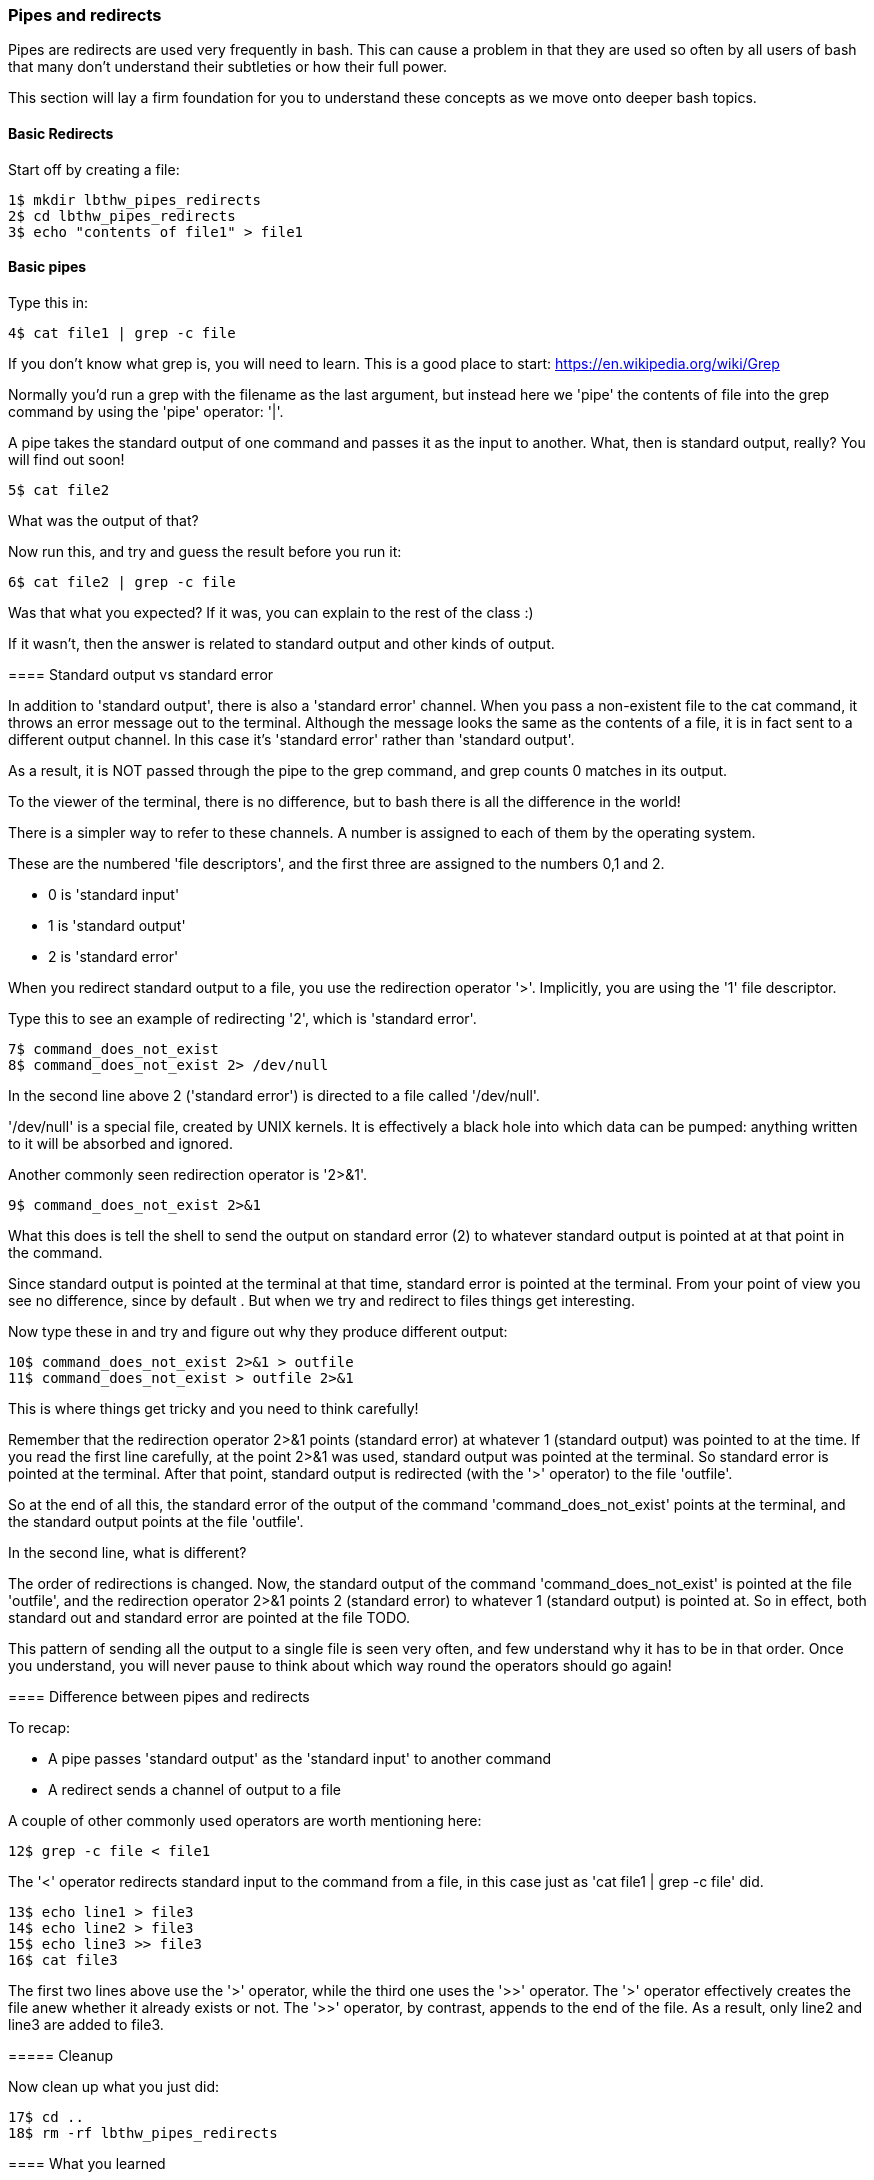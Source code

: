 === Pipes and redirects

Pipes are redirects are used very frequently in bash. This can cause a problem in that they are used so often by all users of bash that many don't understand their subtleties or how their full power.

This section will lay a firm foundation for you to understand these concepts as we move onto deeper bash topics.

==== Basic Redirects

Start off by creating a file:

----
1$ mkdir lbthw_pipes_redirects
2$ cd lbthw_pipes_redirects
3$ echo "contents of file1" > file1
----

==== Basic pipes

Type this in:

----
4$ cat file1 | grep -c file
----

====
If you don't know what grep is, you will need to learn. This is a good place to start: https://en.wikipedia.org/wiki/Grep

Normally you'd run a grep with the filename as the last argument, but instead here we 'pipe' the contents of file into the grep command by using the 'pipe' operator: '|'.

A pipe takes the standard output of one command and passes it as the input to another. What, then is standard output, really? You will find out soon!

----
5$ cat file2
----

What was the output of that?

Now run this, and try and guess the result before you run it:

----
6$ cat file2 | grep -c file
----

Was that what you expected? If it was, you can explain to the rest of the class :)

If it wasn't, then the answer is related to standard output and other kinds of output.

==== Standard output vs standard error

In addition to 'standard output', there is also a 'standard error' channel. When you pass a non-existent file to the cat command, it throws an error message out to the terminal. Although the message looks the same as the contents of a file, it is in fact sent to a different output channel. In this case it's 'standard error' rather than 'standard output'.

As a result, it is NOT passed through the pipe to the grep command, and grep counts 0 matches in its output.

To the viewer of the terminal, there is no difference, but to bash there is all the difference in the world!

There is a simpler way to refer to these channels. A number is assigned to each of them by the operating system.

These are the numbered 'file descriptors', and the first three are assigned to the numbers 0,1 and 2.

- 0 is 'standard input'
- 1 is 'standard output'
- 2 is 'standard error'

When you redirect standard output to a file, you use the redirection operator '>'. Implicitly, you are using the '1' file descriptor.

Type this to see an example of redirecting '2', which is 'standard error'.

----
7$ command_does_not_exist
8$ command_does_not_exist 2> /dev/null
----

In the second line above 2 ('standard error') is directed to a file called '/dev/null'.

'/dev/null' is a special file, created by UNIX kernels. It is effectively a black hole into which data can be pumped: anything written to it will be absorbed and ignored.

Another commonly seen redirection operator is '2>&1'.

----
9$ command_does_not_exist 2>&1
----

What this does is tell the shell to send the output on standard error (2) to whatever standard output is pointed at at that point in the command.

Since standard output is pointed at the terminal at that time, standard error is pointed at the terminal. From your point of view you see no difference, since by default . But when we try and redirect to files things get interesting.

Now type these in and try and figure out why they produce different output:

----
10$ command_does_not_exist 2>&1 > outfile
11$ command_does_not_exist > outfile 2>&1
----

This is where things get tricky and you need to think carefully!

Remember that the redirection operator 2>&1 points (standard error) at whatever 1 (standard output) was pointed to at the time. If you read the first line carefully, at the point 2>&1 was used, standard output was pointed at the terminal.  So standard error is pointed at the terminal. After that point, standard output is redirected (with the '>' operator) to the file 'outfile'.

So at the end of all this, the standard error of the output of the command 'command_does_not_exist' points at the terminal, and the standard output points at the file 'outfile'.

In the second line, what is different?

The order of redirections is changed. Now, the standard output of the command 'command_does_not_exist' is pointed at the file 'outfile', and the redirection operator 2>&1 points 2 (standard error) to whatever 1 (standard output) is pointed at. So in effect, both standard out and standard error are pointed at the file TODO.

This pattern of sending all the output to a single file is seen very often, and few understand why it has to be in that order. Once you understand, you will never pause to think about which way round the operators should go again!

//http://sc.tamu.edu/help/general/unix/redirection.html

==== Difference between pipes and redirects

To recap:

- A pipe passes 'standard output' as the 'standard input' to another command
- A redirect sends a channel of output to a file

A couple of other commonly used operators are worth mentioning here:

----
12$ grep -c file < file1
----

The '<' operator redirects standard input to the command from a file, in this case just as 'cat file1 | grep -c file' did.

----
13$ echo line1 > file3
14$ echo line2 > file3
15$ echo line3 >> file3
16$ cat file3
----

The first two lines above use the '>' operator, while the third one uses the '>>' operator. The '>' operator effectively creates the file anew whether it already exists or not. The '>>' operator, by contrast, appends to the end of the file. As a result, only line2 and line3 are added to file3.


===== Cleanup

Now clean up what you just did:

----
17$ cd ..
18$ rm -rf lbthw_pipes_redirects
----


==== What you learned

- TODO

==== What Next?

You're nearly at the end of the first section. Next you will learn about creating shell scripts, and what happens when bash starts up.

==== Exercises

1) Try a few different commands and work out what output goes to standard output and what output goes to standard error. Try triggering errors by misusing programs.

2) TODO
